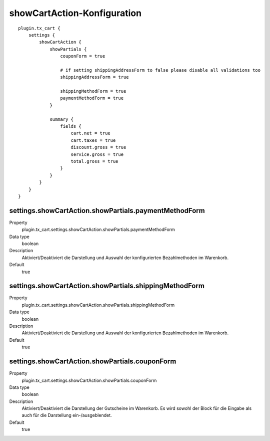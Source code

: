 .. ==================================================
.. FOR YOUR INFORMATION
.. --------------------------------------------------
.. -*- coding: utf-8 -*- with BOM.

showCartAction-Konfiguration
============================

::

   plugin.tx_cart {
       settings {
           showCartAction {
               showPartials {
                   couponForm = true

                   # if setting shippingAddressForm to false please disable all validations too
                   shippingAddressForm = true

                   shippingMethodForm = true
                   paymentMethodForm = true
               }

               summary {
                   fields {
                       cart.net = true
                       cart.taxes = true
                       discount.gross = true
                       service.gross = true
                       total.gross = true
                   }
               }
           }
       }
   }

settings.showCartAction.showPartials.paymentMethodForm
""""""""""""""""""""""""""""""""""""""""""""""""""""""

.. container:: table-row

   Property
      plugin.tx_cart.settings.showCartAction.showPartials.paymentMethodForm
   Data type
      boolean
   Description
      Aktiviert/Deaktiviert die Darstellung und Auswahl der konfigurierten Bezahlmethoden im Warenkorb.
   Default
      true


settings.showCartAction.showPartials.shippingMethodForm
"""""""""""""""""""""""""""""""""""""""""""""""""""""""

.. container:: table-row

   Property
      plugin.tx_cart.settings.showCartAction.showPartials.shippingMethodForm
   Data type
      boolean
   Description
      Aktiviert/Deaktiviert die Darstellung und Auswahl der konfigurierten Bezahlmethoden im Warenkorb.
   Default
      true

settings.showCartAction.showPartials.couponForm
"""""""""""""""""""""""""""""""""""""""""""""""

.. container:: table-row

   Property
      plugin.tx_cart.settings.showCartAction.showPartials.couponForm
   Data type
      boolean
   Description
      Aktiviert/Deaktiviert die Darstellung der Gutscheine im Warenkorb. Es wird sowohl der Block für die Eingabe als
      auch für die Darstellung ein-/ausgeblendet.
   Default
      true
